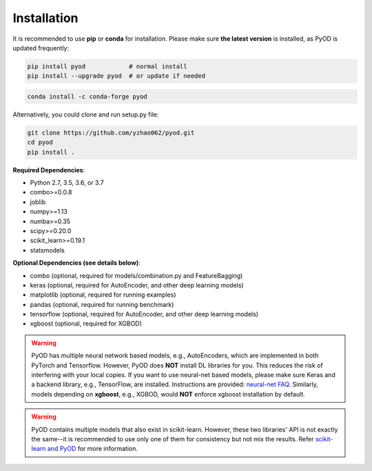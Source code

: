 Installation
============

It is recommended to use **pip** or **conda** for installation. Please make sure
**the latest version** is installed, as PyOD is updated frequently:

.. code-block:: bash

   pip install pyod            # normal install
   pip install --upgrade pyod  # or update if needed

.. code-block:: bash

   conda install -c conda-forge pyod

Alternatively, you could clone and run setup.py file:

.. code-block:: bash

   git clone https://github.com/yzhao062/pyod.git
   cd pyod
   pip install .


**Required Dependencies**\ :


* Python 2.7, 3.5, 3.6, or 3.7
* combo>=0.0.8
* joblib
* numpy>=1.13
* numba>=0.35
* scipy>=0.20.0
* scikit_learn>=0.19.1
* statsmodels


**Optional Dependencies (see details below)**:

* combo (optional, required for models/combination.py and FeatureBagging)
* keras (optional, required for AutoEncoder, and other deep learning models)
* matplotlib (optional, required for running examples)
* pandas (optional, required for running benchmark)
* tensorflow (optional, required for AutoEncoder, and other deep learning models)
* xgboost (optional, required for XGBOD)

.. warning::

    PyOD has multiple neural network based models, e.g., AutoEncoders, which are
    implemented in both PyTorch and Tensorflow. However, PyOD does **NOT** install DL libraries for you.
    This reduces the risk of interfering with your local copies.
    If you want to use neural-net based models, please make sure Keras and a backend library, e.g., TensorFlow, are installed.
    Instructions are provided: `neural-net FAQ <https://github.com/yzhao062/pyod/wiki/Setting-up-Keras-and-Tensorflow-for-Neural-net-Based-models>`_.
    Similarly, models depending on **xgboost**, e.g., XGBOD, would **NOT** enforce xgboost installation by default.


.. warning::

    PyOD contains multiple models that also exist in scikit-learn. However, these two
    libraries' API is not exactly the same--it is recommended to use only one of them
    for consistency but not mix the results. Refer `scikit-learn and PyOD <https://pyod.readthedocs.io/en/latest/issues.html>`_
    for more information.